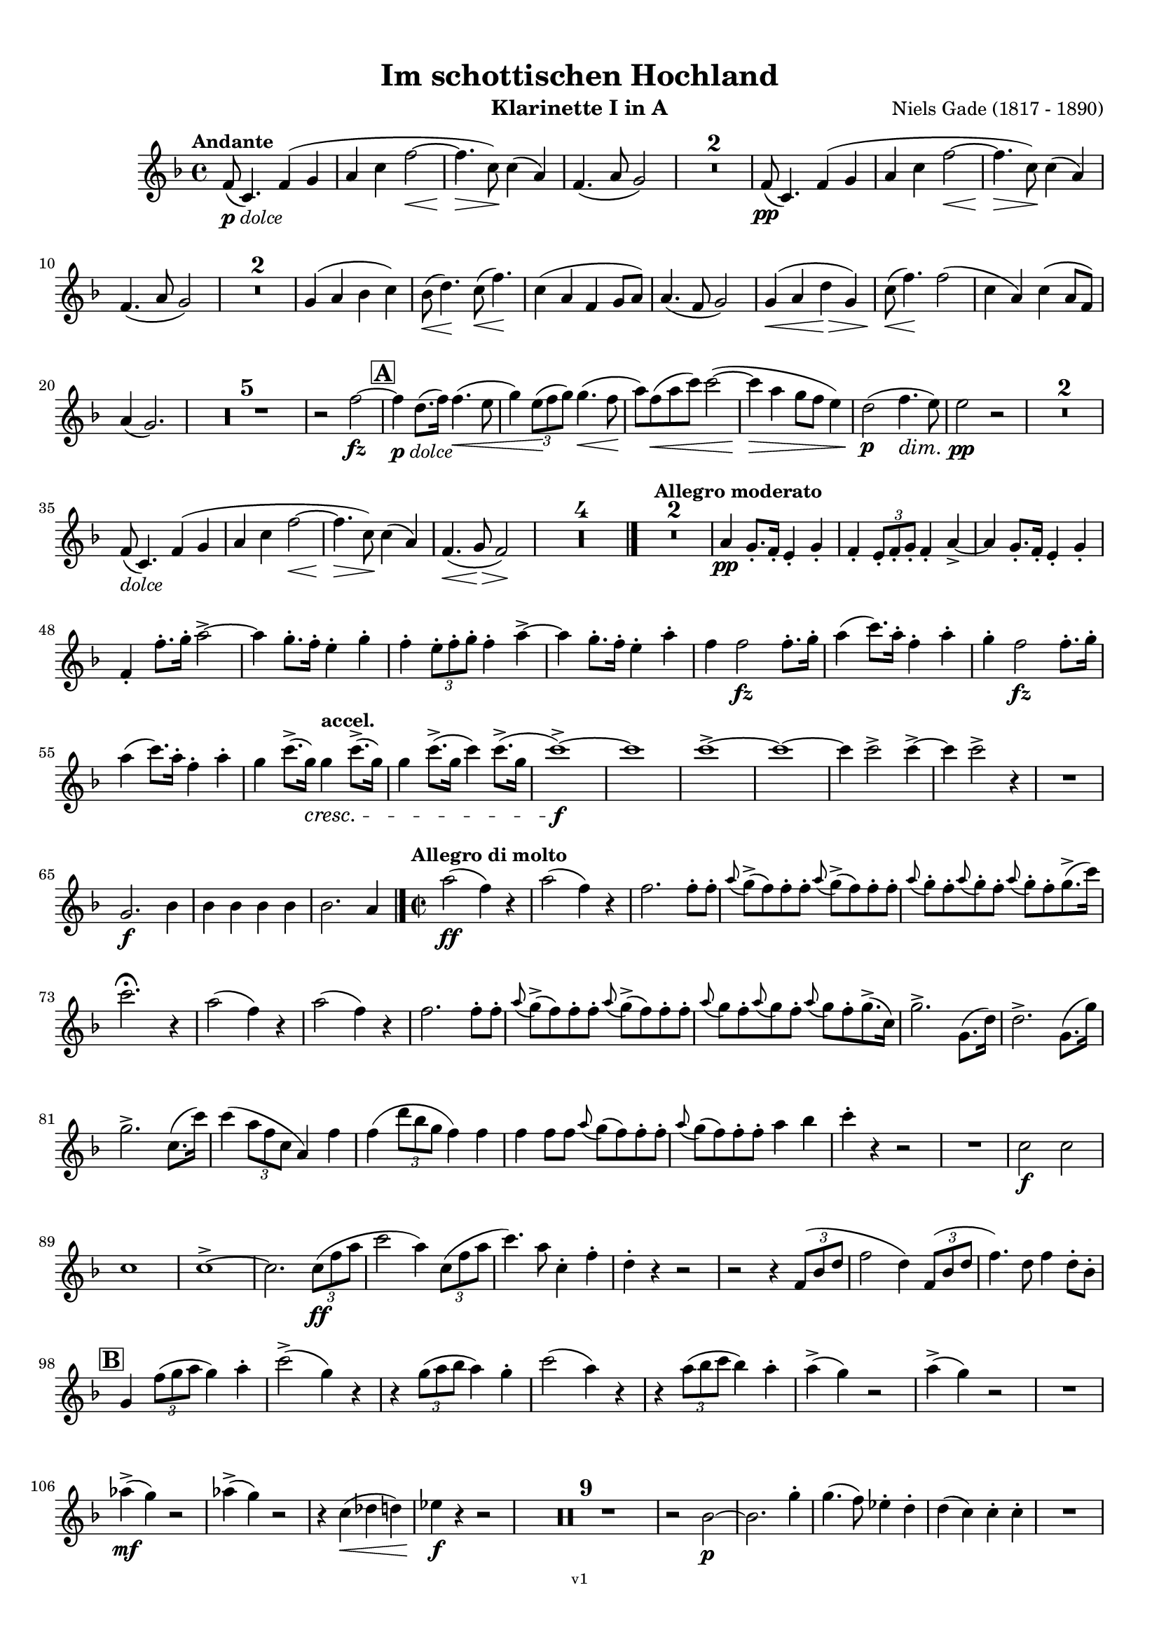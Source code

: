 \version "2.24.1"
\language "deutsch"

\paper {
    top-margin = 10\mm
    bottom-margin = 10\mm
    left-margin = 10\mm
    right-margin = 10\mm
    ragged-last = ##f
    % Avoid subsitution of "Nr." by a typographic sign
    #(add-text-replacements!
    `(("Nr." . ,(format #f "N~ar." (ly:wide-char->utf-8 #x200C)))))
}

\header {
  title = "Im schottischen Hochland"
  subtitle = ""
  composerShort = "Niels Gade"
  composer = "Niels Gade (1817 - 1890)"
  version = "v1"
}

% Adapt this for automatic line-breaks
% mBreak = {}
% pBreak = {}
mBreak = { \break }
pBreak = { \pageBreak }
#(set-global-staff-size 17.4)

% Just to make it easier to add rehearsal marks
rMark = { \mark \default }

% Useful snippets
pCresc = _\markup { \dynamic p \italic "cresc." }
fCresc = _\markup { \dynamic f \italic "cresc." }
mfDim = _\markup { \dynamic mf \italic "dim." }
fCantabile = _\markup { \dynamic f \italic "cantabile" }
pDolce = _\markup { \dynamic p \italic "dolce" }
dolce = _\markup { \italic "dolce" }
smorz = _\markup { \italic "smorz." }
sempreFf = _\markup { \italic "sempre" \dynamic ff }
sempreFff = _\markup { \italic "sempre" \dynamic fff }
sempreP = _\markup { \italic "sempre" \dynamic p }
semprePp = _\markup { \italic "sempre" \dynamic pp }
ffSempre = _\markup { \dynamic ff \italic "sempre" }
sempreFff = _\markup { \italic "sempre" \dynamic fff }
pocoF = _\markup { \italic "poco" \dynamic f }
ffz = _\markup { \dynamic { ffz } } 
ffp = _\markup { \dynamic { ffp } } 
crescMolto = _\markup { \italic "cresc. molto" }
pMoltoCresc = _\markup { \dynamic p \italic "molto cresc." }
sempreCresc = _\markup { \italic "sempre cresc." }
ppEspr = _\markup { \dynamic pp \italic "espr." }
ppiuEspress = _\markup { \dynamic p \italic "più espress." }
pocoCresc = _\markup { \italic "poco cresc." }
espress = _\markup { \italic "espress." }
mfEspress = _\markup { \dynamic mf \italic "espress." }
pEspress = _\markup { \dynamic p \italic "espress." }
marcato = _\markup { \italic "marcato" }
string = ^\markup { \italic "string." }
stringendo = ^\markup { \italic "stringendo" }
stringendoMolto = ^\markup { \italic "stringendo molto" }
pocoString = ^\markup { \italic "poco string." }
sempreStringendo = ^\markup { \italic "sempre stringendo" }
sempreString = ^\markup { \italic "sempre string." }
tuttaForza = _\markup { \italic "tutta forza" }
allargando = _\markup { \italic "allargando" }
pocoMenoMosso = ^\markup {\italic \bold {"Poco meno mosso."} }
rit = ^\markup {\italic {"rit."} }
rall = ^\markup {\italic {"rall."} }
riten = ^\markup {\italic {"riten."} }
ritenMolto = ^\markup {\italic {"riten. molto"} }
ritATempo = ^\markup { \center-align \italic {"  rit. a tempo"} }
aTempo = ^\markup { \italic {"a tempo"} }
moltoRit = ^\markup { \italic {"molto rit."} }
pocoRit = ^\markup {\italic {"poco rit."} }
pocoRiten = ^\markup {\italic {"poco riten."} }
sec = ^\markup {\italic {"sec."} }
pesante = ^\markup {\italic {"pesante"} }
pocoRall = ^\markup {\italic {"poco rall."} }
pPocoAPocoCresc = _\markup {\dynamic p \italic {"poco a poco cresc."} }
pocoAPocoRall = ^\markup {\italic {"poco a poco rall."} }
pocoAPocoAccel = ^\markup {\italic {"poco a poco accel."} }
pocoAnimando = ^\markup {\italic {"poco animando"} }
pocoAPocoAccelAlD = ^\markup {\italic {"poco a poco accel. al D"} }
sempreAccel = ^\markup {\italic {"sempre accel."} }
solo = ^\markup { "Solo" }
piuF = _\markup { \italic "più" \dynamic f }
piuP = _\markup { \italic "più" \dynamic p }
lento = ^\markup { \italic "Lento" }
accel = ^\markup { \bold { "accel." } }
tempoPrimo = ^\markup { \italic { "Tempo I" } }
incalcando = ^\markup { \italic "incalcando" }
comePrima = ^\markup { \italic "come prima" }
sff = _\markup { \dynamic { sff } } 
dimUnPoco = _\markup { \italic "dim. un poco" }
dimPocoAPoco = _\markup { \italic "dim. poco a poco" }
animando = ^\markup { \italic "animando" }
cantabile = ^\markup { \italic "cantabile" }
fMarcato = _\markup { \dynamic f \italic "marcato" }
leggieramente = _\markup { \italic "leggieramente" }
conEspressione = ^\markup { \italic "con espressione" }
grandioso = _\markup { \italic "grandioso" }

% Adapted from http://lsr.di.unimi.it/LSR/Snippet?id=655
% Make title, subtitle, instrument appear on pages other than the first
#(define (part-not-first-page layout props arg)
   (if (not (= (chain-assoc-get 'page:page-number props -1)
               (ly:output-def-lookup layout 'first-page-number)))
       (interpret-markup layout props arg)
       empty-stencil))

\paper {
  oddHeaderMarkup = \markup
  \fill-line {
    " "
    \on-the-fly #part-not-first-page \fontsize #-1.0 \concat {
      \fromproperty #'header:composerShort
      "   -   "
      \fromproperty #'header:title
      "   -   "
      \fromproperty #'header:instrument
    }
    \if \should-print-page-number \fromproperty #'page:page-number-string
  }
  evenHeaderMarkup = \markup
  \fill-line {
    \if \should-print-page-number \fromproperty #'page:page-number-string
    \on-the-fly #part-not-first-page \fontsize #-1.0 \concat {
      \fromproperty #'header:composerShort
      "   -   "
      \fromproperty #'header:title
      "   -   "
      \fromproperty #'header:instrument
    }
    " "
  }
  oddFooterMarkup = \markup
  \fill-line \fontsize #-2.0 {
    " "
    \fromproperty #'header:version
    " "
  }
  % Distance between title stuff and music
  markup-system-spacing.basic-distance = #4
  markup-system-spacing.minimum-distance = #4
  markup-system-spacing.padding = #2
  % Distance between music systems
  system-system-spacing.basic-distance = #12
  system-system-spacing.minimum-distance = #12
  % system-system-spacing.padding = #10
  }

\layout {
  \context {
    \Staff
    % This allows the use of \startMeasureCount and \stopMeasureCount
    % See https://lilypond.org/doc/v2.23/Documentation/snippets/repeats#repeats-numbering-groups-of-measures
    \consists #Measure_counter_engraver
    % \RemoveAllEmptyStaves
  }
}

% ---------------------------------------------------------

gade_clarinet_I = {
  \set Score.rehearsalMarkFormatter = #format-mark-box-alphabet
  \accidentalStyle Score.modern-cautionary
  \defaultTimeSignature
  \compressEmptyMeasures
  \time 4/4
  \tempo "Andante"
  \key f \major
  \clef violin
  \relative c' {
    % cl1 1 1
    f8(\pDolce c4.) f4( g |
    a4 c f2~\< |
    f4.\> c8\!) c4( a) |
    f4.( a8 g2) |
    R1*2 |
    f8(\pp c4.) f4( g |
    a4 c f2~\< |
    f4.\> c8\!) c4( a) |
    \mBreak

    % cl1 1 10
    f4.( a8 g2) |
    R1*2 |
    g4( a b c) |
    b8(\< d4.)\! c8(\< f4.)\! |
    c4( a f g8 a) |
    a4.( f8 g2) |
    g4(\< a d\> g,) |
    c8(\< f4.\!) f2( |
    c4 a) c4( a8 f) |
    \mBreak
    
    % cl1 1 20
    a4( g2.) |
    R1*5 |
    r2 f'2~\fz |
    \mark #1
    f4\pDolce d8.( f16) f4.(\< e8 |
    g4) \tuplet 3/2 { e8(\! f g) } g4.(\< f8\! |
    a8) f8(\< a c) c2~( |
    c4\> a g8 f e4) |
    d2(\p f4.\dim e8) |
    e2\pp r |
    R1*2 |
    \mBreak
    
    % cl1 1 35
    f,8(\dolce c4.) f4( g |
    a4 c f2~\< |
    f4.\> c8\!) c4( a) |
    f4.(\< g8\> f2)\! |
    R1*4 |
    \bar "|."
    \tempo "Allegro moderato"
    R1*2 |
    a4\pp g8.-. f16-. e4-. g-. |
    f4-. \tuplet 3/2 { e8-. f-. g-. } f4-. a~-> |
    a4 g8.-. f16-. e4-. g-. |
    \mBreak
    
    % cl1 1 48
    f4-. f'8.-. g16-. a2~-> |
    a4 g8.-. f16-. e4-. g-. |
    f4-. \tuplet 3/2 { e8-. f-. g-. } f4-. a~-> |
    a4 g8.-. f16-. e4-. a-. |
    f4 f2\fz f8.-. g16-. |
    a4( c8.) a16-. f4-. a-. |
    g4-. f2\fz f8.-. g16-. |
    \mBreak

    % cl1 1 55
    a4( c8.) a16-. f4-. a-. |
    g4 c8.(-> g16)\cresc g4\accel c8.(-> g16) |
    g4 c8.(-> g16 c4) c8.(-> g16 |
    c1~)\f-> |
    c1 |
    c1~-> |
    c1~ |
    c4 c2-> c4~-> |
    c4 c2-> r4 |
    R1 |
    \mBreak
    
    % cl1 1 65
    g,2.\f b4 |
    b4 b b b |
    b2. a4 |
    \bar "|." |
    \time 2/2
    \tempo "Allegro di molto"
    a'2(\ff f4) r |
    a2( f4) r |
    f2. f8-. f-. |
    \appoggiatura a8 g->( f) f-. f-. \appoggiatura a8 g->( f) f-. f-. |
    \appoggiatura a8 g-. f-. \appoggiatura a8 g-. f-. \appoggiatura a8 g-. f-. g8.->( c16) |
    \mBreak
    
    % cl1 1 73
    c2.\fermata r4 |
    a2( f4) r |
    a2( f4) r |
    f2. f8-. f-. |
    \appoggiatura a8 g->( f) f-. f-. \appoggiatura a8 g->( f) f-. f-. |
    \appoggiatura a8 g f-. \appoggiatura a8 g f-. \appoggiatura a8 g f-. g8.->( c,16) |
    g'2.-> g,8.( d'16) |
    d2.-> g,8.( g'16) |
    \mBreak
    
    % cl1 1 81
    g2.-> c,8.( c'16) |
    c4( \tuplet 3/2 { a8 f c } a4) f' |
    f4( \tuplet 3/2 { d'8 b g } f4) f |
    f4 f8 f \appoggiatura a8 g( f) f-. f-. |
    \appoggiatura a8 g( f) f-. f-. a4 b |
    c4-. r r2 |
    R1 |
    c,2\f c |
    \mBreak
    
    % cl1 1 89
    c1 |
    c1->~ |
    c2. \tuplet 3/2 { c8(\ff f a } |
    c2 a4) \tuplet 3/2 { c,8( f a } |
    c4.) a8 c,4-. f-. |
    d4-. r r2 |
    r2 r4 \tuplet 3/2 { f,8( b d } |
    f2 d4) \tuplet 3/2 { f,8( b d } |
    f4.) d8 f4 d8-. b-. |
    \mBreak
    
    % cl1 1 98
    \mark #2
    g4 \tuplet 3/2 { f'8( g a } g4) a4-. |
    c2->( g4) r |
    r4 \tuplet 3/2 { g8( a b } a4) g-. |
    c2( a4) r |
    r4 \tuplet 3/2 { a8( b c } b4) a-. |
    a4->( g) r2 |
    a4->( g) r2 |
    R1 |
    \mBreak
    
    % cl1 1 106
    as4->(\mf g) r2 |
    as4->( g) r2 |
    r4 c,(\< des d) |
    es4\f r r2 |
    R1*9 |
    r2 b2~\p |
    b2. g'4-. |
    g4.( f8) es4-. d-. |
    d4( c) c-. c-. |
    R1 |
    \pBreak
    
    % cl1 p2 124
    es2. g4-. |
    g4(\< as8) f-.\! es4-. d-. |
    d4( c) c-. c-. |
    d4-. d-. \appoggiatura es8 d4( \< c8) d-. |
    es2.(\fz\> c4 |
    g1)\p( |
    g4\< e'?\> d c\!) |
    \appoggiatura e8 d4( c h a) |
    a4.( g8) g2 |
    r4 g(\dolce  c h |
    \mBreak
    
    % cl1 p2 134
    g4\< g'\> f e)\! |
    e4( d c h) |
    c4.( g8) g4( e') |
    e4(\< d g\> h,)\! |
    c4.( g8) g4(\< c8 e |
    a4\> g c,\! d) |
    f2( e4) r |
    \mark #3 
    R1 |
    g2.\p r4 |
    R1 |
    \mBreak
    
    % cl1 p2 144
    g2.\p g,8.( d'16) |
    d2->( c4)\cresc h8-. d-. |
    f1->(\fz |
    e2.) e4\p |
    e4.( d8) c4-. h-. |
    h4( a) a-. a-. |
    h4-. h-. \appoggiatura c8 h4( a8) h-. |
    c4( e a,) a |
    h4-. h-. \appoggiatura c8 h4( a8) h-. |
    \mBreak

    % cl1 p2 153
    c4( e a,) e'-. |
    c4( e\cresc a,) e'-. |
    e2( g4) e |
    f4\f r4 r2 |
    R1 |
    c'2->\f c-> |
    f,2 r |
    \mark #4 
    g,1~\ff |
    g4 r r \tuplet 3/2 { g8(\ff c e } |
    g2 e4) \tuplet 3/2 { c8( e g } |
    \mBreak
    
    % cl1 p2 163
    c2 \tuplet 3/2 { g8)[ c,,( e] } \tuplet 3/2 { g8 c e) } |
    g4..->( f16) e4 d |
    g4 g8.( c16) c4 e,8.( g16) |
    g4..->( f16) e4 d |
    g4 g8.( c16) c4 e,8.( g16) |
    g4..->( f16) e4 d |
    \mBreak

    % cl1 p2 169
    e4..->( d16) c4 h |
    c4..->( h16) a4 gis |
    a4 c8.( f16) f4 a,8.( c16) |
    c4..(-> h16) a4 gis |
    a4 c8.( f16) f4 c8.( a'16) |
    a4.->\marcato g8 f4 e |
    g4 f e d |
    c g a h-> |
    \mBreak
    
    % cl1 p2 177
    c4 g8.( g'16) g4 g,8.( a'16) |
    a4.->g8 f4 e |
    g4 f e d |
    c4 e f g |
    e4 e f g |
    e4 r r2 |
    r4 g f f |
    e4 r r8. g,16 c8. e16 |
    \mBreak
    
    % cl1 p2 185
    g4 r r8. g,16 c8. e16 |
    e8. g,16 c8. e16 g8. c,16 e8. g16 
    g2 g |
    g8. g,16 c8. e16 g8. c,16 e8. g16 
    g2 d |
    e1 |
    e1 |
    c1 |
    c1 |
    \mBreak
    
    % cl1 p2 194
    c1~\dim |
    c1~\p 
    c1 |
    R1*3 |
    \mark #5
    R1*3
    r4 \tuplet 3/2 { e8\p( f g } f4\< e |
    c'2 \> a |
    g4)\p r r2 |
    R1*6 
    r4 \tuplet 3/2 { e8\p( f g } f4 e |
    \mBreak
    
    % cl1 p2 213
    a2 f |
    e4) r e,2(\< |
    fis1\>)( |
    g4)\! r r2 |
    R1*7 |
    r2 r4 g'8.(\p b16) |
    b2 r4 g8.( b16) |
    b2 r4 g8.( b16) |
    b2 r4 g8.( b16) |
    b2 r4 g8.(\cresc a16) |
    \mBreak
    
    % cl1 p2 229
    a2 r4 g8.( a16) |
    a4 a2 a4~\< |
    a4 a2 a4~\! |
    a4 r r2 |
    d2.->\ff f,4 |
    d'4 f, g a |
    d,4 r r2 |
    r2 r4 f8.( a16) |
    a4 f8.( a16) a4 r |
    R1 |
    \mBreak
    
    % cl1 p2 239
    b2.-> d4 |
    b4 d, es f |
    b,4 r r b'8.( f16) |
    f4 b8.( f16) f4 b |
    R1 |
    es,2.-> g4 |
    es4 es f g |
    g4 g2-> g4~-> |
    g4 es f g |
    as4 es2-> as4~-> |
    \pBreak
    
    % cl1 p3 250
    as2 g~-> |
    g2 f-> |
    f1-> |
    f1 |
    f1 |
    f1 |
    \mark #6 
    f4 r r2 |
    f4 r r2 |
    des4 r r2 |
    as4 r r2 |
    R1*9 |
    r2 r4 c,(\p
    \mBreak
    
    % cl1 p3 269
    c'4 b a gis |
    a4) r r c,4( |
    c'4 b\cresc a gis) |
    a2. c8(\< f |
    b4\> a\! d, e) |
    g2( f4) r |
    R1 |
    c2.\p r4 |
    a'4( g c, d) |
    f2( e4) c8.( g'16) |
    \mBreak
    
    % cl1 p3 279
    g2(-> f4) e8-. g-. |
    \mark #7
    b2\fz r |
    r2 r4 a4-. |
    a4.( g8) f4-. e-. |
    e4( d) d-. d-. |
    e4-. e-.\cresc \appoggiatura f8 e4( d8) e-. |
    f4( a d,) a' |
    a4( b8) g f4-. e-. |
    e4( d) d-. d-. |
    \mBreak
    
    % cl1 p3 288
    e4-. e-.\cresc \appoggiatura f8 e4( d8) e-. |
    f2(-> d4)\! r |
    R1*7 |
    r4 c(\f f e |
    c4 a' g f) |
    \appoggiatura a8 g4( f e d) |
    d4.( c8) c2~ |
    c4 c( f e) |
    c4( c' b a) |
    \mBreak
    
    % cl1 p3 303
    a4( g f e) |
    f4.( c8) c4 c8.( a'16) |
    a4( g f e) |
    f4.( c8) c4 c |
    b'2(-> g4) c, |
    b'2(-> g4) c, |
    c'2(-> a4) \tuplet 3/2 { c,8( f a } |
    c2 \tuplet 3/2 { a8)[ f( c] } \tuplet 3/2 { f a c) } 
    \mBreak
    
    % cl1 p3 311
    f,4( \tuplet 3/2 { c8 a' g } f4) f8-. f-. |
    \appoggiatura a8 g->( f) f-. f-. \appoggiatura a8 g->( f) f-. f-. |
    \appoggiatura c'8 b->( a) a-. a-. \appoggiatura c8 b->( a) a-. a-. |
    b8->( a) a-. a-. b->( a) a-. a-. |
    d8->( cis) cis-. cis-. d->( cis) cis-. cis-. |
    \mBreak
    
    % cl1 p3 316
    cis4 a2.-> |
    a2.-> c,8.( c'16) |
    c4 r r c,8.( c'16) |
    c4 r r c,8.( c'16) |
    a4..-> g16 f4 e |
    f4 c8.( f16) f4 c8.( a'16) |
    a4..-> g16 f4 e |
    f4 r g r |
    \mBreak
    
    % cl1 p3 324
    a4..-> a16 g4 d |
    a'4 g d b |
    c4 c d a' |
    f4 r g r |
    \mark #8
    a4..-> a16 g4 d |
    a'4 g d b |
    a'4..-> a16 g4 d |
    a'4 g d b |
    d4..->\marcato c16 b4-> a-> |
    \mBreak
    
    % cl1 p3 333
    g4(-> c) c-> f-> |
    d'4..-> c16 b4-> a->
    a4( g) g c,( |
    b'4..)-> a16 g4 f |
    e4( g c) a4-. |
    d4..-> c16 b4 a |
    a4( g c) a-. |
    a4( g c) a-. |
    c4( a) c( a) |
    \mBreak
    
    % cl1 p3 342
    c,4->\ff\marcato d-> f2-> |
    c4-> d-> f2-> |
    f2 d |
    a4. b8 c2 |
    c4-> d-> f2-> |
    c4-> d-> f2-> |
    a2-> f4. a,8 |
    b2( c) |
    a4-> b-> c2-> |
    c4-> d-> f2-> |
    f1( |
    \mBreak
    
    % cl1 p3 353
    g4) g8.( c16) c2( |
    a4) b, c2 |
    c4 d f2 |
    a1( |
    g4) g8.( c16) c2( |
    a4) g8.( c16) c2( |
    a4) c( a) c( |
    a4) c( a) c( |
    a4) \appoggiatura d,8 c2-> \appoggiatura d8 c4~-> |
    \mBreak
    
    % cl1 p3 362
    c4 \appoggiatura d8 c2-> \appoggiatura d8 c4~-> |
    c4 \appoggiatura d8 c2-> \appoggiatura d8 c4~-> |
    c4 \appoggiatura d8 c2-> \appoggiatura d8 c4~-> |
    c4 r c' r |
    a4 r f r |
    c4 r8 f,8 f4 \appoggiatura g8 f4 |
    a4 r8 f8 f4 \appoggiatura g8 f4 |
    \appoggiatura g'8 f1~-> |
    f1 |
    f,1->\fermata ||
    \bar "|."
    \pBreak
  }
}

gade_clarinet_II = {
  \set Score.rehearsalMarkFormatter = #format-mark-box-alphabet
  \accidentalStyle Score.modern-cautionary
  \defaultTimeSignature
  \compressEmptyMeasures
  \time 4/4
  \tempo "Andante"
  \clef violin
  \key f \major
  \relative c' {
    % cl2 1 1
    R1*16
    <<
      {
        \override MultiMeasureRest.staff-position = #-6
         R1*4 |
        \revert MultiMeasureRest.staff-position
      }
      \\
      \new CueVoice {
        \voiceOne \stemUp
        g'4(_"Clar.I" a d g,) |
        c8( f4.) f2( |
        c4 a) c4( a8 f) |
        a4( g2.) |
      }
    >>
    R1*5 |
    r2 f2~\fz |
    \mark #1
    f4\pDolce h8.( d16) d4.(\< c8 |
    e4) \tuplet 3/2 { c8(\! d e) } e4.(\< d8\! |
    f8) d8(\< f a) a2~( |
    a4\> f e8 d c4) |
    h2(\p d4.\dim c8) |
    c2\pp r |
    \mBreak
    
    % cl2 1 33
    R1*10 |
    \bar "|."
    \tempo "Allegro moderato"
    R1*2 |
    <<
      {
        \override MultiMeasureRest.staff-position = #2
         R1*3 |
        \revert MultiMeasureRest.staff-position
      }
      \\
      \new CueVoice {
        \voiceOne \stemDown
        a4_"Clar.I" g8.-. f16-. e4-. g-. |
        f4-. \tuplet 3/2 { e8-. f-. g-. } f4-. a~-> |
        a4 g8.-. f16-. e4-. g-. |
      }
    >>
    f4-.\pp d8.-. e16-. f4-. a4~-> |
    a4 g8.-. f16-. e4-. g-. |
    f4-. \tuplet 3/2 { e8-. f-. g-. } f4-. a~-> |
    a4 g8.-. f16-. e4-. a-. |
    \mBreak
    
    % cl2 1 52
    d4-. d2\fz f,8.-. g16-. |
    a4( c8.) a16-. f4-. a-. |
    g4 f2\fz f8.-. g16-. |
    a4( c8.) a16-. f4-. a-. |
    g4 c8.(-> g16)\cresc g4\accel c8.(-> g16) |
    g4 c8.(-> g16 c4) c8.(-> g16 |
    c1~)\f-> |
    c1 |
    \mBreak

    % cl2 1 60
    c1~-> |
    c1~ |
    c4 c2-> c4~-> |
    c4 c2-> r4 |
    R1 |
    e,2.\f g4 |
    g4 g g g |
    g2. f4 |
    \bar "|." |
    \time 2/2
    \tempo "Allegro di molto"
    c'2(\ff a4) r |
    c2( a4) r |
    a2. a8 a |
    \mBreak
    
    % cl2 1 71
    b4->( a8) a-. b4->( a8) a-. |
    b8-.-> a-. b-.-> a-. b-.-> a-. g'4-> |
    g2.\fermata r4 |
    c,2( a4) r |
    c2( a4) r |
    a2. a8-. a-. |
    b4->( a8) a-. b4->( a8) a-. |
    \mBreak
    
    % cl2 1 78
    b8-.-> a-. b-.-> a-. b-.-> a-. g'8.(-> c,16) |
    c2.-> g8.( d'16) |
    g,2.-> g8.( g'16) |
    g2.-> c,8.( c'16) |
    c4( \tuplet 3/2 { a8 f c } a4) f' |
    f4( \tuplet 3/2 { d8 b g } f4) f |
    f4 b8 b a2-> |
    \mBreak
    
    % cl2 1 85
    a2 a4 b |
    c4 r r2 |
    R1 |
    c2\f c |
    c1 |
    c1->~ |
    c2. \tuplet 3/2 { c8(\ff f a } |
    a2 f4) \tuplet 3/2 { c8( f a } |
    a4.) f8 a,4-. a-. |
    b4 r r2 |
    r2 r4 \tuplet 3/2 { f8( b d } |
    \mBreak

    % cl2 1 96
    d2 b4) \tuplet 3/2 { f8( b d } |
    d4.) b8 d4 b8-. g-. |
    \mark #2
    g4 \tuplet 3/2 { d'8( e f } e4) f4-. |
    a2->( e4) r |
    r4 \tuplet 3/2 { e8( f g } f4) e-. |
    a2( f4) r |
    r4 \tuplet 3/2 { f8( g a } g4) f-. |
    \mBreak
    
    % cl2 1 103
    f4->( c) r2 |
    f4->( c) r2 |
    R1 |
    f4->(\mf c) r2 |
    f4->( c) r2 |
    r4 c,(\< des d) |
    es4\f r r2 |
    R1*9 |
    <<
      {
        \override MultiMeasureRest.staff-position = #2
        R1 |
        r2 r4 es'4-.\p |
        \revert MultiMeasureRest.staff-position
      }
      \\
      \new CueVoice {
        \voiceTwo \stemDown
        r2_"Clar.I" b2~ |
        b2. s4 |
      }
    >>
    es4.( d8) c4-. h-. |
    h4( c) r2 |
    R1 |
    \mBreak
    
    % cl2 p1 124
    r2 r4 es4-. |
    es4(\< f8) d-.\! c4-. h-. |
    h4( c) c-. r |
    as1\< |
    a1(\f\> |
    h4) r4\! r2 |
    R1*8
    r2 g4\p(\< c8 e |
    f4\> e a,\! h) |
    d2( c4) r |
    \mark #3 
    R1 |
    \mBreak
    
    % cl2 p1 142
    f2.\p r4 |
    R1 |
    f2. r4 |
    f,2->( e4)\cresc g8-. h-. |
    d1->(\fz\> |
    c2.)\! r4 |
    R1*4 |
    <<
      {
        \override MultiMeasureRest.staff-position = #2
        R1 |
        r2 r4 e4-.\p |
        \revert MultiMeasureRest.staff-position
      }
      \\
      \new CueVoice {
        \voiceTwo \stemDown
        h4-._"Clar.I" h-. \appoggiatura c8 h4( a8) h-. |
        c4( e a,) s4 |
      }
    >>
    c2.\cresc c4 |
    b2. b4 |
    a4\f r r2 |
    R1 |
    \pBreak
    
    % cl2 p2 158
    c2->\f c-> |
    h2 r |
    \mark #4 
    e,1~\ff |
    e4 r r \tuplet 3/2 { g8(\ff c e } |
    e2 c4) \tuplet 3/2 { c8( e g } |
    e2 \tuplet 3/2 { e8)[ c,( e] } \tuplet 3/2 { g8 c e) } |
    e4..->( d16) c4 h |
    \mBreak
    
    % cl2 p2 165
    e4 es( e) c8.( e16) |
    e4..->( d16) c4 h |
    e4 es( e) c8.( e16) |
    e4..->( d16) c4 h |
    c4..->( h16) a4 gis |
    a4..->( g16) f4 e |
    f4 a c f,8.( a16) |
    \mBreak

    % cl2 p2 172
    a4..(-> g16) f4 e |
    f4 a4 c4 c8.( a'16) |
    f4.->\marcato e8 d4 a |
    e'4 d a f |
    e e f g-> |
    e4 g8.( g'16) g4 g,8.( a'16) |
    a4.->e8 d4 a |
    \mBreak
    
    % cl2 p2 179
    e'4 d a f |
    e4 g a h-> |
    c4 g a h |
    c4 r r2 |
    r4 g a h |
    c4 r r8. e,16 g8. c16 |
    e4 r r8. e,16 g8. c16 |
    \mBreak
    
    % cl2 p2 186
    c8. e,16 g8. c16 e8. g,16 c8. e16 
    c2 d |
    e8. g,16 e8. g16 e'8. g,16 c8. e16 
    g,2 g |
    c1 |
    c1 |
    g1 |
    g1 |
    g1~\dim |
    g1~\p 
    \mBreak
    
    % cl2 p2 196
    g1 |
    R1*3 |
    \mark #5
    R1*3
    r4 \tuplet 3/2 { c8\p( d e } d4\< c |
    a'2\> f |
    c4)\p r r2 |
    R1*6 
    r4 \tuplet 3/2 { cis8\p( d e } d4 c |
    f2 d |
    a4) r cis,2(\< |
    \mBreak
    
    % cl2 p2 215
    dis1\>)( |
    e4)\! r r2 |
    R1*7 |
    r2 r4 e'8.(\p g16) |
    g2 r4 e8.( g16) |
    g2 r4 e8.( g16) |
    g2 r4 e8.( g16) |
    g2 r4 e8.(\cresc g16) |
    g2 r4 e8.( g16) |
    g4 g2 g4~\< |
    \mBreak
    
    % cl1 p2 231
    g4 g2 g4(\! |
    f4) r r2 |
    d2.->\ff f4 |
    d4 d e f |
    d4 r r2 |
    r2 r4 d8.( f16) |
    f4 d8.( f16) f4 r |
    R1 |
    b,2.-> d4 |
    b4 b c d |
    \mBreak
    
    % cl2 p2 241
    b4 r r b8.( d16) |
    d4 b8.( d16) d4 b |
    R1 |
    es2.-> g4 |
    es4 g, as b |
    h4 h2-> c4~-> |
    c4 c d es |
    es4 as,2-> as4~-> |
    \mBreak
    
    % cl2 p2 249
    as2 g~-> |
    g2 f-> |
    f'1-> |
    g,2( as) |
    g2( as) |
    g2( as) |
    \mark #6 
    as4 r r2 |
    as4 r r2 |
    f4 r r2 |
    f4 r r2 |
    R1*13 |
    <<
      {
        \override MultiMeasureRest.staff-position = #-6
        R1*2 |
        \revert MultiMeasureRest.staff-position
      }
      \\
      \new CueVoice {
        \voiceOne \stemDown
        a2._"Clar.I" c8( f |
        b4 a d, e) |
      }
    >>
    \pBreak
    
    % cl2 p3 274
    c2.\p r4 |
    R1 |
    b2.\p r4 |
    f'4( e a, b) |
    g2~ g4 c8.( b16) |
    b2(-> a4) c8-. e-. |
    \mark #7
    g2\fz r |
    r2 r4 f4 |
    f4.( e8) d4-. cis-. |
    cis4( d) r2 |
    R1 |
    \mBreak
    
    % cl2 p3 285
    r2 r4 f |
    f4( g8) e-. d4 cis |
    cis4( d) d d |
    d1~\cresc |
    d2->~ d4\! r |
    R1*11 |
    <<
      {
        \override MultiMeasureRest.staff-position = #-6
        R1*2 |
        \revert MultiMeasureRest.staff-position
      }
      \\
      \new CueVoice {
        \voiceOne \stemDown
        c4_"Clar.I" c( f e) |
        c4( c' b a) |
      }
    >>
    c,2.(\f b4) |
    a4( g f e) |
    c'2.(\f b4) |
    a4( g f e) |
    \mBreak
    
    % cl2 p3 307
    g'2(-> c,4) c |
    g'2(-> c,4) c |
    a'2(-> f4) \tuplet 3/2 { c8( f a) } |
    a2( f4) r | 
    c2( a4) a8 a |
    b( a) a-. a-. b( a) a-. a-. |
    d( c) c-. c-. d( c) c-. c-. |
    \mBreak
    
    % cl2 p3 314
    d( c) c-. c-. d( c) c-. c-. |
    f( e) e-. e-. f( e) e-. e-. |
    e4 a,2.-> |
    a2.-> c8.( c'16) |
    c4 r r c,8.( c'16) |
    c4 r r c,8.( c'16) |
    \mBreak
    
    % cl2 p3 320
    c,4..-> b16 a4 g |
    a4 as( a) a8.( c16) |
    c4..-> b16 a4 g |
    a4 r c r |
    c4..-> c16 b4 a |
    c4 b a g |
    a4 a b c |
    a4 r c r |
    \mBreak
    
    % cl2 p3 328
    \mark #8
    c4..-> c16 b4 a |
    c4 b a g |
    c4..-> c16 b4 a |
    c4 b a g |
    d'4..->\marcato c16 b4-> a-> |
    g4(-> c) c f |
    b4..-> a16 g4-> f->
    f4( e) e c( |
    \mBreak
    
    % cl2 p3 336
    b4..)-> a16 g4 f |
    e4( g c) a4 |
    d4..-> c16 b4 a |
    a4( g c) a |
    a4( g c) a |
    c2 c |
    a4->\ff\marcato b-> a2-> |
    a4-> b-> a2-> |
    f'2 d |
    \mBreak
    
    % cl2 p3 345
    a4. b8 c2 |
    a4-> b-> a2-> |
    a4-> b-> a2-> |
    cis2-> d4. f,8 |
    f2( e) |
    f4-> g-> a2-> |
    a4-> b-> a2-> |
    a1( |
    c4) c c2~ |
    \mBreak
    
    % cl2 p3 354
    c4 g a2 |
    a4 b a2 |
    c1~ |
    c4 c c2~ |
    c4 c c2~ |
    c4 c2 c4~ |
    c4 c2 c4~ |
    c4 \appoggiatura d8 c2-> \appoggiatura d8 c4~-> |
    c4 \appoggiatura d8 c2-> \appoggiatura d8 c4~-> |
    \mBreak
    
    % cl2 p3 363
    c4 \appoggiatura d8 c2-> \appoggiatura d8 c4~-> |
    c4 \appoggiatura d8 c2-> \appoggiatura d8 c4~-> |
    c4 r a' r |
    f4 r c r |
    a4 r8 f8 f4 \appoggiatura g8 f4 |
    a4 r8 f8 f4 \appoggiatura g8 f4 |
    \appoggiatura g'8 f1~-> |
    f1 |
    f,1->\fermata ||
    \bar "|."
    \pBreak
  }
}


%{  

%}

% ---------------------------------------------------------

%%{
\bookpart {
  \header{
    instrument = "Klarinette I in A"
  }
  \score {
    \new Staff {
      \transpose a a \gade_clarinet_I
    }
  }
}
%%}

%%{
\bookpart {
  \header{
    instrument = "Klarinette II in A"
  }
  \score {
    \new Staff {
      \transpose a a \gade_clarinet_II
    }
  }
}
%%}
